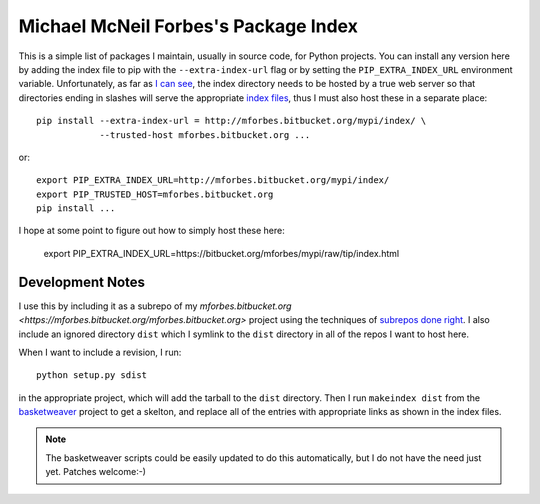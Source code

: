 Michael McNeil Forbes's Package Index
=====================================

This is a simple list of packages I maintain, usually in source code, for
Python projects.  You can install any version here by adding the index file to
pip with the ``--extra-index-url`` flag or by setting the
``PIP_EXTRA_INDEX_URL`` environment variable.  Unfortunately, as far as `I can
see <https://groups.google.com/forum/#!topic/python-virtualenv/JO135HL9S7s>`_,
the index directory needs to be hosted by a true web server so that
directories ending in slashes will serve the appropriate `index files
<http://peak.telecommunity.com/DevCenter/EasyInstall#package-index-api>`_,
thus I must also host these in a separate place::

   pip install --extra-index-url = http://mforbes.bitbucket.org/mypi/index/ \
               --trusted-host mforbes.bitbucket.org ...

or::

   export PIP_EXTRA_INDEX_URL=http://mforbes.bitbucket.org/mypi/index/
   export PIP_TRUSTED_HOST=mforbes.bitbucket.org
   pip install ...

I hope at some point to figure out how to simply host these here:

   export PIP_EXTRA_INDEX_URL=https://bitbucket.org/mforbes/mypi/raw/tip/index.html

Development Notes
+++++++++++++++++

I use this by including it as a subrepo of my `mforbes.bitbucket.org
<https://mforbes.bitbucket.org/mforbes.bitbucket.org>` project using the
techniques of `subrepos done right
<http://blog.rusty.io/2010/01/24/submodules-and-subrepos-done-right/>`_.  I
also include an ignored directory ``dist`` which I symlink to the ``dist``
directory in all of the repos I want to host here.

When I want to include a revision, I run::

   python setup.py sdist

in the appropriate project, which will add the tarball to the ``dist``
directory.  Then I run ``makeindex dist`` from the `basketweaver
<https://pypi.python.org/pypi/basketweaver/>`_ project to get a skelton, and
replace all of the entries with appropriate links as shown in the index files.

.. note:: The basketweaver scripts could be easily updated to do this
   automatically, but I do not have the need just yet.  Patches welcome:-)
